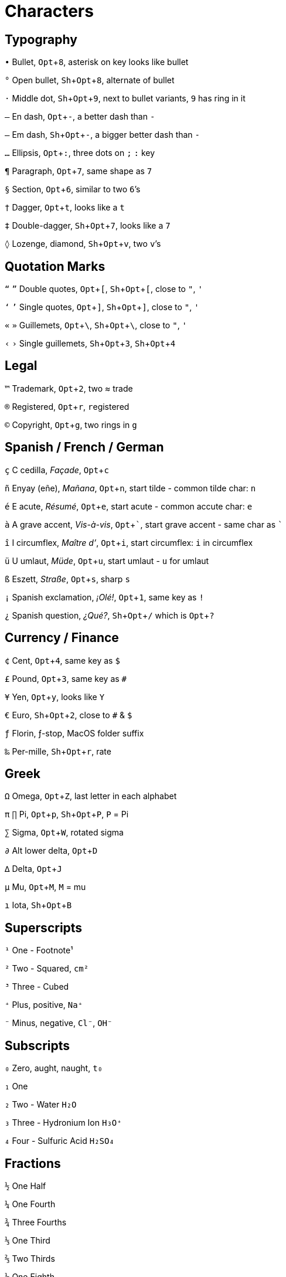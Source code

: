 = Characters
:experimental:

== Typography

`•` Bullet, kbd:[Opt+8], asterisk on key looks like bullet

`°` Open bullet, kbd:[Sh+Opt+8], alternate of bullet

`·` Middle dot, kbd:[Sh+Opt+9], next to bullet variants, `9` has ring in it

`–` En dash, kbd:[Opt+-], a better dash than `-`

`—` Em dash, kbd:[Sh+Opt+-], a bigger better dash than `-`

`…` Ellipsis, kbd:[Opt+:], three dots on `;` `:` key

`¶` Paragraph, kbd:[Opt+7], same shape as `7`

`§` Section, kbd:[Opt+6], similar to two ``6``’s

`†` Dagger, kbd:[Opt+t], looks like a `t`

`‡` Double-dagger, kbd:[Sh+Opt+7], looks like a `7`

`◊` Lozenge, diamond, kbd:[Sh+Opt+v], two ``v``’s

== Quotation Marks

`“` `”` Double quotes, kbd:[Opt+[], kbd:[Sh+Opt+[], close to `"`, `'`

`‘` `’` Single quotes, kbd:[Opt+\]], kbd:[Sh+Opt+\]], close to `"`, `'`

`«` `»` Guillemets, kbd:[Opt+\ ], kbd:[Sh+Opt+\ ], close to `"`, `'`

`‹` `›` Single guillemets, kbd:[Sh+Opt+3], kbd:[Sh+Opt+4]

== Legal

`™` Trademark, kbd:[Opt+2], two ≈ trade

`®` Registered, kbd:[Opt+r], ``r``egistered

`©` Copyright, kbd:[Opt+g], two rings in `g`

== Spanish / French / German

`ç` C cedilla, _Façade_, kbd:[Opt+c]

`ñ` Enyay (eñe), _Mañana_, kbd:[Opt+n], start tilde - common tilde char: `n`

`é` E acute, _Résumé_, kbd:[Opt+e], start acute - common accute char: `e`

`à` A grave accent, _Vis-à-vis_, kbd:[Opt+\`], start grave accent - same char as `````

`î` I circumflex, _Maître d’_, kbd:[Opt+i], start circumflex: `i` in circumflex

`ü` U umlaut, _Müde_, kbd:[Opt+u], start umlaut - `u` for umlaut

`ß` Eszett, _Straße_, kbd:[Opt+s], sharp `s`

`¡` Spanish exclamation, _¡Olé!_, kbd:[Opt+1], same key as `!`

`¿` Spanish question, _¿Qué?_, kbd:[Sh+Opt+/] which is kbd:[Opt+?]

== Currency / Finance

`¢` Cent, kbd:[Opt+4], same key as `$`

`£` Pound, kbd:[Opt+3], same key as `#`

`¥` Yen, kbd:[Opt+y], looks like `Y`

`€` Euro, kbd:[Sh+Opt+2], close to `#` & `$`

`ƒ` Florin, ƒ-stop, MacOS folder suffix

`‰` Per-mille, kbd:[Sh+Opt+r], rate

== Greek

`Ω` Omega, kbd:[Opt+Z], last letter in each alphabet

`π` `∏` Pi, kbd:[Opt+p], kbd:[Sh+Opt+P], `P` = Pi

`∑` Sigma, kbd:[Opt+W], rotated sigma

`∂` Alt lower delta, kbd:[Opt+D]

`∆` Delta, kbd:[Opt+J]

`µ` Mu, kbd:[Opt+M], `M` = mu

`ı` Iota, kbd:[Sh+Opt+B]

== Superscripts

`¹` One - Footnote¹

`²` Two - Squared, `cm²`

`³` Three - Cubed

`⁺` Plus, positive, `Na⁺`

`⁻` Minus, negative, `Cl⁻`, `OH⁻`

== Subscripts

`₀` Zero, aught, naught, `t₀`

`₁` One

`₂` Two - Water `H₂O`

`₃` Three - Hydronium Ion `H₃O⁺`

`₄` Four - Sulfuric Acid `H₂SO₄`

== Fractions

`½` One Half

`¼` One Fourth

`¾` Three Fourths

`⅓` One Third

`⅔` Two Thirds

`⅛` One Eighth

`⅜` Three Eighths

`⅝` Five Eighths

`⅞` Seven Eighths

== Mathematical

https://en.wikipedia.org/wiki/Mathematical_Operators_(Unicode_block)[Mathematical Operators]

https://en.wikipedia.org/wiki/Number_Forms[Number_Forms]

`º` Degrees, kbd:[Opt+0], looks like `0`

`≈` Approximately equal, kbd:[Opt+x], `x` is common variable

`≠` Not equal, kbd:[Opt+=], alternate `=`

`≤` `≥` Less / Greater than or equal to, kbd:[Opt+,] kbd:[Opt+.] , same keys as `<` `>`

`¬` Negation / not, kbd:[Opt+l], a rotated & flipped `L`

`÷` Obelus, kbd:[Opt+/], alternate `/`

`±` Plus minus, kbd:[Sh+Opt+=] or kbd:[Opt++], alternate `pass:[+]`

`⁄` Slash, kbd:[Sh+Opt+1], like a `1`

`√` Surd, kbd:[Opt+v], has `v` shape

`∫` Integral, kbd:[Opt+B]

`∈` Element Of

`∉` Not an Element Of

`∋` Contains Member

== Key Symbols

https://support.apple.com/en-us/HT201236[Mac keyboard shortcuts]

`⌥` Option

`⇧` Shift

`⌃` Control

`⌘` Command

`⇪` Caps Lock

`↩` Return

`⌤` Enter

`⎋` Escape

`⇥` Tab Forward

`⇤` Tab Back

`⌫` Delete Back

`⌦` Delete Forward

`↖` Home

`↘` End

`⇞` Page Up

`⇟` Page Down

`⇡` Up Arrow

`⇣` Down Arrow

`⇠` Left Arrow

`⇢` Right Arrow

`⌧` Clear

`⏏` Eject

`⌽` Power

image::img-chars/keyshorts.png[keyshorts]

https://keyshorts.com/blogs/blog/41999105-the-ultimate-guide-to-macbook-keyboard[the-ultimate-guide-to-macbook-keyboard]

